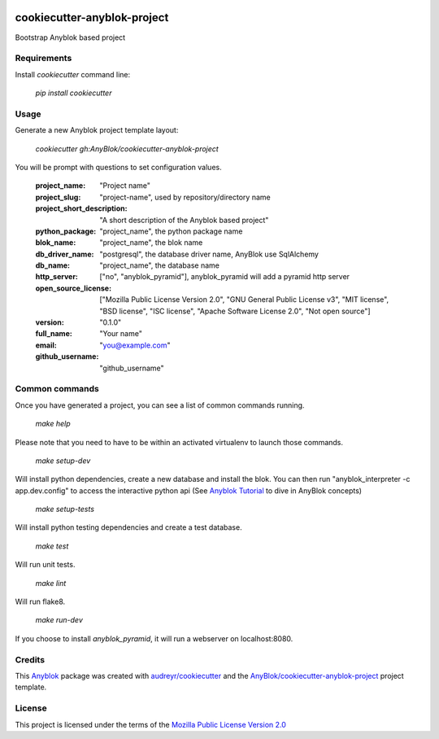 .. image:: https://travis-ci.org/AnyBlok/cookiecutter-anyblok-project.svg?branch=master
    :target: https://travis-ci.org/AnyBlok/cookiecutter-anyblok-project
    :alt: Build status

============================
cookiecutter-anyblok-project
============================

Bootstrap Anyblok based project

Requirements
------------

Install `cookiecutter` command line: 

  `pip install cookiecutter`

Usage
-----

Generate a new Anyblok project template layout: 

  `cookiecutter gh:AnyBlok/cookiecutter-anyblok-project`

You will be prompt with questions to set configuration values.


  :project_name: "Project name"
  :project_slug: "project-name", used by repository/directory name
  :project_short_description: "A short description of the Anyblok based project"
  :python_package: "project_name", the python package name
  :blok_name: "project_name", the blok name
  :db_driver_name: "postgresql", the database driver name, AnyBlok use SqlAlchemy
  :db_name: "project_name", the database name
  :http_server: ["no", "anyblok_pyramid"], anyblok_pyramid will add a pyramid http server
  :open_source_license: ["Mozilla Public License Version 2.0", "GNU General Public License v3", "MIT license", "BSD license", "ISC license", "Apache Software License 2.0", "Not open source"]
  :version: "0.1.0"
  :full_name: "Your name"
  :email: "you@example.com"
  :github_username: "github_username"

Common commands
---------------

Once you have generated a project, you can see a list of common commands running.

    `make help`

Please note that you need to have to be within an activated virtualenv to launch those commands.

    `make setup-dev`

Will install python dependencies, create a new database and install the blok. 
You can then run "anyblok_interpreter -c app.dev.config" to access the interactive python
api (See `Anyblok Tutorial`_ to dive in AnyBlok concepts)

    `make setup-tests`

Will install python testing dependencies and create a test database.

    `make test`

Will run unit tests.

    `make lint`

Will run flake8.

    `make run-dev`

If you choose to install `anyblok_pyramid`, it will run a webserver on localhost:8080.

.. _`Anyblok Tutorial`: https://anyblok.gitbooks.io/anyblok-tutorial/content/

Credits
---------

This `Anyblok`_ package was created with `audreyr/cookiecutter`_ and the `AnyBlok/cookiecutter-anyblok-project`_ project template.

.. _`Anyblok`: https://github.com/AnyBlok/AnyBlok
.. _`AnyBlok/cookiecutter-anyblok-project`: https://github.com/Anyblok/cookiecutter-anyblok-project
.. _`audreyr/cookiecutter`: https://github.com/audreyr/cookiecutter

License
-------

.. _`Mozilla Public License Version 2.0`: https://www.mozilla.org/en-US/MPL/2.0/

This project is licensed under the terms of the `Mozilla Public License Version 2.0`_
